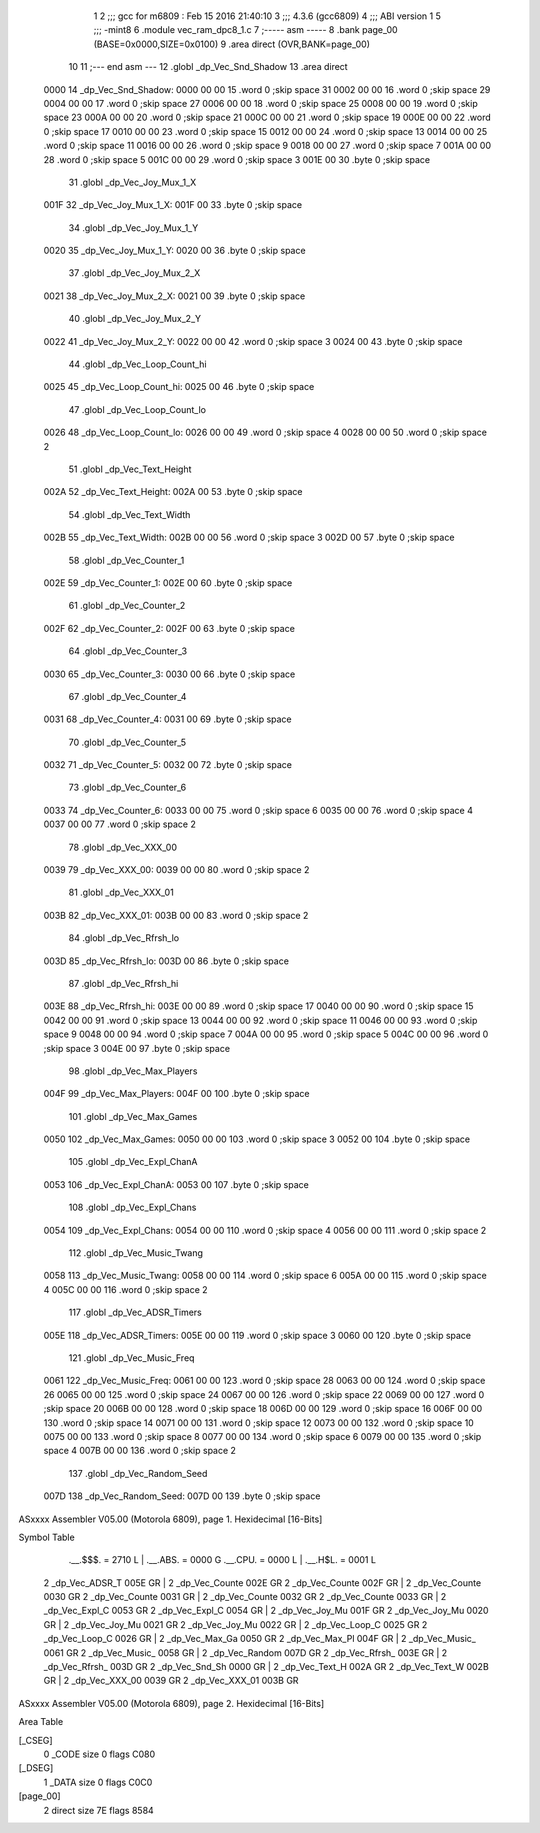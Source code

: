                               1 
                              2 ;;; gcc for m6809 : Feb 15 2016 21:40:10
                              3 ;;; 4.3.6 (gcc6809)
                              4 ;;; ABI version 1
                              5 ;;; -mint8
                              6 	.module	vec_ram_dpc8_1.c
                              7 ;----- asm -----
                              8 	.bank page_00 (BASE=0x0000,SIZE=0x0100)
                              9 	.area direct (OVR,BANK=page_00)
                             10 	
                             11 ;--- end asm ---
                             12 	.globl _dp_Vec_Snd_Shadow
                             13 	.area	direct
   0000                      14 _dp_Vec_Snd_Shadow:
   0000 00 00                15 	.word	0	;skip space 31
   0002 00 00                16 	.word	0	;skip space 29
   0004 00 00                17 	.word	0	;skip space 27
   0006 00 00                18 	.word	0	;skip space 25
   0008 00 00                19 	.word	0	;skip space 23
   000A 00 00                20 	.word	0	;skip space 21
   000C 00 00                21 	.word	0	;skip space 19
   000E 00 00                22 	.word	0	;skip space 17
   0010 00 00                23 	.word	0	;skip space 15
   0012 00 00                24 	.word	0	;skip space 13
   0014 00 00                25 	.word	0	;skip space 11
   0016 00 00                26 	.word	0	;skip space 9
   0018 00 00                27 	.word	0	;skip space 7
   001A 00 00                28 	.word	0	;skip space 5
   001C 00 00                29 	.word	0	;skip space 3
   001E 00                   30 	.byte	0	;skip space
                             31 	.globl _dp_Vec_Joy_Mux_1_X
   001F                      32 _dp_Vec_Joy_Mux_1_X:
   001F 00                   33 	.byte	0	;skip space
                             34 	.globl _dp_Vec_Joy_Mux_1_Y
   0020                      35 _dp_Vec_Joy_Mux_1_Y:
   0020 00                   36 	.byte	0	;skip space
                             37 	.globl _dp_Vec_Joy_Mux_2_X
   0021                      38 _dp_Vec_Joy_Mux_2_X:
   0021 00                   39 	.byte	0	;skip space
                             40 	.globl _dp_Vec_Joy_Mux_2_Y
   0022                      41 _dp_Vec_Joy_Mux_2_Y:
   0022 00 00                42 	.word	0	;skip space 3
   0024 00                   43 	.byte	0	;skip space
                             44 	.globl _dp_Vec_Loop_Count_hi
   0025                      45 _dp_Vec_Loop_Count_hi:
   0025 00                   46 	.byte	0	;skip space
                             47 	.globl _dp_Vec_Loop_Count_lo
   0026                      48 _dp_Vec_Loop_Count_lo:
   0026 00 00                49 	.word	0	;skip space 4
   0028 00 00                50 	.word	0	;skip space 2
                             51 	.globl _dp_Vec_Text_Height
   002A                      52 _dp_Vec_Text_Height:
   002A 00                   53 	.byte	0	;skip space
                             54 	.globl _dp_Vec_Text_Width
   002B                      55 _dp_Vec_Text_Width:
   002B 00 00                56 	.word	0	;skip space 3
   002D 00                   57 	.byte	0	;skip space
                             58 	.globl _dp_Vec_Counter_1
   002E                      59 _dp_Vec_Counter_1:
   002E 00                   60 	.byte	0	;skip space
                             61 	.globl _dp_Vec_Counter_2
   002F                      62 _dp_Vec_Counter_2:
   002F 00                   63 	.byte	0	;skip space
                             64 	.globl _dp_Vec_Counter_3
   0030                      65 _dp_Vec_Counter_3:
   0030 00                   66 	.byte	0	;skip space
                             67 	.globl _dp_Vec_Counter_4
   0031                      68 _dp_Vec_Counter_4:
   0031 00                   69 	.byte	0	;skip space
                             70 	.globl _dp_Vec_Counter_5
   0032                      71 _dp_Vec_Counter_5:
   0032 00                   72 	.byte	0	;skip space
                             73 	.globl _dp_Vec_Counter_6
   0033                      74 _dp_Vec_Counter_6:
   0033 00 00                75 	.word	0	;skip space 6
   0035 00 00                76 	.word	0	;skip space 4
   0037 00 00                77 	.word	0	;skip space 2
                             78 	.globl _dp_Vec_XXX_00
   0039                      79 _dp_Vec_XXX_00:
   0039 00 00                80 	.word	0	;skip space 2
                             81 	.globl _dp_Vec_XXX_01
   003B                      82 _dp_Vec_XXX_01:
   003B 00 00                83 	.word	0	;skip space 2
                             84 	.globl _dp_Vec_Rfrsh_lo
   003D                      85 _dp_Vec_Rfrsh_lo:
   003D 00                   86 	.byte	0	;skip space
                             87 	.globl _dp_Vec_Rfrsh_hi
   003E                      88 _dp_Vec_Rfrsh_hi:
   003E 00 00                89 	.word	0	;skip space 17
   0040 00 00                90 	.word	0	;skip space 15
   0042 00 00                91 	.word	0	;skip space 13
   0044 00 00                92 	.word	0	;skip space 11
   0046 00 00                93 	.word	0	;skip space 9
   0048 00 00                94 	.word	0	;skip space 7
   004A 00 00                95 	.word	0	;skip space 5
   004C 00 00                96 	.word	0	;skip space 3
   004E 00                   97 	.byte	0	;skip space
                             98 	.globl _dp_Vec_Max_Players
   004F                      99 _dp_Vec_Max_Players:
   004F 00                  100 	.byte	0	;skip space
                            101 	.globl _dp_Vec_Max_Games
   0050                     102 _dp_Vec_Max_Games:
   0050 00 00               103 	.word	0	;skip space 3
   0052 00                  104 	.byte	0	;skip space
                            105 	.globl _dp_Vec_Expl_ChanA
   0053                     106 _dp_Vec_Expl_ChanA:
   0053 00                  107 	.byte	0	;skip space
                            108 	.globl _dp_Vec_Expl_Chans
   0054                     109 _dp_Vec_Expl_Chans:
   0054 00 00               110 	.word	0	;skip space 4
   0056 00 00               111 	.word	0	;skip space 2
                            112 	.globl _dp_Vec_Music_Twang
   0058                     113 _dp_Vec_Music_Twang:
   0058 00 00               114 	.word	0	;skip space 6
   005A 00 00               115 	.word	0	;skip space 4
   005C 00 00               116 	.word	0	;skip space 2
                            117 	.globl _dp_Vec_ADSR_Timers
   005E                     118 _dp_Vec_ADSR_Timers:
   005E 00 00               119 	.word	0	;skip space 3
   0060 00                  120 	.byte	0	;skip space
                            121 	.globl _dp_Vec_Music_Freq
   0061                     122 _dp_Vec_Music_Freq:
   0061 00 00               123 	.word	0	;skip space 28
   0063 00 00               124 	.word	0	;skip space 26
   0065 00 00               125 	.word	0	;skip space 24
   0067 00 00               126 	.word	0	;skip space 22
   0069 00 00               127 	.word	0	;skip space 20
   006B 00 00               128 	.word	0	;skip space 18
   006D 00 00               129 	.word	0	;skip space 16
   006F 00 00               130 	.word	0	;skip space 14
   0071 00 00               131 	.word	0	;skip space 12
   0073 00 00               132 	.word	0	;skip space 10
   0075 00 00               133 	.word	0	;skip space 8
   0077 00 00               134 	.word	0	;skip space 6
   0079 00 00               135 	.word	0	;skip space 4
   007B 00 00               136 	.word	0	;skip space 2
                            137 	.globl _dp_Vec_Random_Seed
   007D                     138 _dp_Vec_Random_Seed:
   007D 00                  139 	.byte	0	;skip space
ASxxxx Assembler V05.00  (Motorola 6809), page 1.
Hexidecimal [16-Bits]

Symbol Table

    .__.$$$.       =   2710 L   |     .__.ABS.       =   0000 G
    .__.CPU.       =   0000 L   |     .__.H$L.       =   0001 L
  2 _dp_Vec_ADSR_T     005E GR  |   2 _dp_Vec_Counte     002E GR
  2 _dp_Vec_Counte     002F GR  |   2 _dp_Vec_Counte     0030 GR
  2 _dp_Vec_Counte     0031 GR  |   2 _dp_Vec_Counte     0032 GR
  2 _dp_Vec_Counte     0033 GR  |   2 _dp_Vec_Expl_C     0053 GR
  2 _dp_Vec_Expl_C     0054 GR  |   2 _dp_Vec_Joy_Mu     001F GR
  2 _dp_Vec_Joy_Mu     0020 GR  |   2 _dp_Vec_Joy_Mu     0021 GR
  2 _dp_Vec_Joy_Mu     0022 GR  |   2 _dp_Vec_Loop_C     0025 GR
  2 _dp_Vec_Loop_C     0026 GR  |   2 _dp_Vec_Max_Ga     0050 GR
  2 _dp_Vec_Max_Pl     004F GR  |   2 _dp_Vec_Music_     0061 GR
  2 _dp_Vec_Music_     0058 GR  |   2 _dp_Vec_Random     007D GR
  2 _dp_Vec_Rfrsh_     003E GR  |   2 _dp_Vec_Rfrsh_     003D GR
  2 _dp_Vec_Snd_Sh     0000 GR  |   2 _dp_Vec_Text_H     002A GR
  2 _dp_Vec_Text_W     002B GR  |   2 _dp_Vec_XXX_00     0039 GR
  2 _dp_Vec_XXX_01     003B GR

ASxxxx Assembler V05.00  (Motorola 6809), page 2.
Hexidecimal [16-Bits]

Area Table

[_CSEG]
   0 _CODE            size    0   flags C080
[_DSEG]
   1 _DATA            size    0   flags C0C0
[page_00]
   2 direct           size   7E   flags 8584

